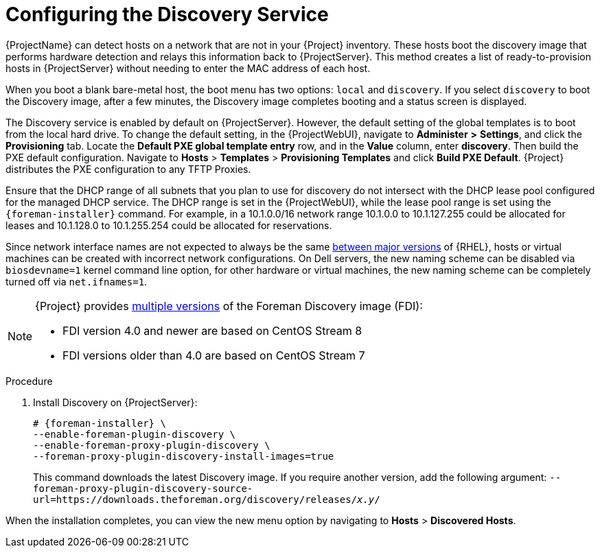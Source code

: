 [id="Configuring_the_Discovery_Service_{context}"]
= Configuring the Discovery Service

{ProjectName} can detect hosts on a network that are not in your {Project} inventory.
These hosts boot the discovery image that performs hardware detection and relays this information back to {ProjectServer}.
This method creates a list of ready-to-provision hosts in {ProjectServer} without needing to enter the MAC address of each host.

When you boot a blank bare-metal host, the boot menu has two options: `local` and `discovery`.
If you select `discovery` to boot the Discovery image, after a few minutes, the Discovery image completes booting and a status screen is displayed.

The Discovery service is enabled by default on {ProjectServer}.
However, the default setting of the global templates is to boot from the local hard drive.
To change the default setting, in the {ProjectWebUI}, navigate to *Administer* *>* *Settings*, and click the *Provisioning* tab.
Locate the *Default PXE global template entry* row, and in the *Value* column, enter *discovery*.
Then build the PXE default configuration.
Navigate to *Hosts* > *Templates* > *Provisioning Templates* and click *Build PXE Default*.
ifdef::satellite[]
{Project} distributes the PXE configuration to any TFTP {SmartProxies}.
endif::[]
ifndef::satellite[]
{Project} distributes the PXE configuration to any TFTP Proxies.
endif::[]

ifdef::satellite[]
image::common/pxe-mode-satellite.png[]
endif::[]

ifdef::orcharhino[]
image::common/pxe-mode-orcharhino.svg[PXE based provisioning]
endif::[]

ifdef::foreman-el,foreman-deb,katello[]
image::common/pxe-mode.svg[]
endif::[]

Ensure that the DHCP range of all subnets that you plan to use for discovery do not intersect with the DHCP lease pool configured for the managed DHCP service.
The DHCP range is set in the {ProjectWebUI}, while the lease pool range is set using the `{foreman-installer}` command.
For example, in a 10.1.0.0/16 network range 10.1.0.0 to 10.1.127.255 could be allocated for leases and 10.1.128.0 to 10.1.255.254 could be allocated for reservations.

ifndef::orcharhino[]
Since network interface names are not expected to always be the same https://access.redhat.com/solutions/5984311[between major versions] of {RHEL},
ifdef::foreman-el,katello[]
or any other operating system being provisioned,
endif::[]
hosts or virtual machines can be created with incorrect network configurations. On Dell servers, the new naming scheme can be disabled via `biosdevname=1` kernel command line option, for other hardware or virtual machines, the new naming scheme can be completely turned off via `net.ifnames=1`.
endif::[]

[NOTE]
====
ifdef::satellite[]
The Foreman Discovery image provided with {Project} is based on {EL} 7.
endif::[]
ifdef::orcharhino[]
The Foreman Discovery image provided with {Project} is based on CentOS Stream 7.
endif::[]
ifndef::satellite,orcharhino[]
{Project} provides link:https://downloads.theforeman.org/discovery/releases/[multiple versions] of the Foreman Discovery image (FDI):

* FDI version 4.0 and newer are based on CentOS Stream 8
* FDI versions older than 4.0 are based on CentOS Stream 7
endif::[]
====

.Procedure
. Install Discovery on {ProjectServer}:
ifdef::satellite,orcharhino[]
+
[options="nowrap" subs="+quotes,attributes"]
----
# {foreman-installer} \
--enable-foreman-plugin-discovery \
--enable-foreman-proxy-plugin-discovery
----
. Install `{fdi-package-name}`:
+
[options="nowrap" subs="+quotes,attributes"]
----
# {package-install-project} {fdi-package-name}
----
+
The `{fdi-package-name}` package installs the Discovery ISO to the `/usr/share/foreman-discovery-image/` directory.
ifndef::satellite[]
You can build a PXE boot image from this ISO by using the `livecd-iso-to-pxeboot` tool.
The tool saves this PXE boot image in the `/var/lib/tftpboot/boot` directory.
For more information, see xref:Building_a_Discovery_Image_{context}[].
endif::[]
endif::[]
ifndef::satellite,orcharhino[]
+
[options="nowrap" subs="+quotes,attributes"]
----
# {foreman-installer} \
--enable-foreman-plugin-discovery \
--enable-foreman-proxy-plugin-discovery \
--foreman-proxy-plugin-discovery-install-images=true
----
+
This command downloads the latest Discovery image.
If you require another version, add the following argument: `--foreman-proxy-plugin-discovery-source-url=https://downloads.theforeman.org/discovery/releases/_x.y_/`
endif::[]

When the installation completes, you can view the new menu option by navigating to *Hosts* > *Discovered Hosts*.
